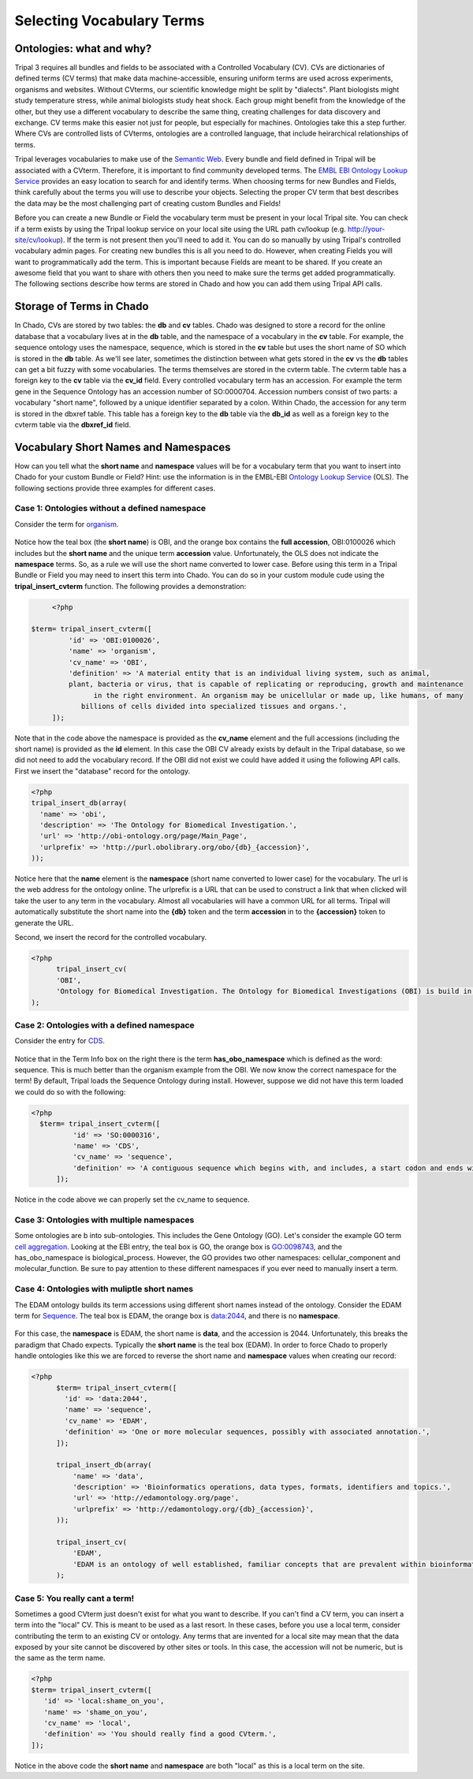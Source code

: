 Selecting Vocabulary Terms
============================

Ontologies: what and why?
--------------------------

Tripal 3 requires all bundles and fields to be associated with a Controlled Vocabulary (CV). CVs are dictionaries of defined terms (CV terms) that make data machine-accessible, ensuring uniform terms are used across experiments, organisms and websites. Without CVterms, our scientific knowledge might be split by "dialects". Plant biologists might study temperature stress, while animal biologists study heat shock. Each group might benefit from the knowledge of the other, but they use a different vocabulary to describe the same thing, creating challenges for data discovery and exchange. CV terms make this easier not just for people, but especially for machines. Ontologies take this a step further. Where CVs are controlled lists of CVterms, ontologies are a controlled language, that include heirarchical relationships of terms.

Tripal leverages vocabularies to make use of the `Semantic Web <https://en.wikipedia.org/wiki/Semantic_Web>`_. Every bundle and field defined in Tripal will be associated with a CVterm. Therefore, it is important to find community developed terms.  The `EMBL EBI Ontology Lookup Service <http://www.ebi.ac.uk/ols/index>`_ provides an easy location to search for and identify terms.  When choosing terms for new Bundles and Fields, think carefully about the terms you will use to describe your objects. Selecting the proper CV term that best describes the data may be the most challenging part of creating custom Bundles and Fields!

Before you can create a new Bundle or Field  the vocabulary term must be present in your local Tripal site.  You can check if a term exists by using the Tripal lookup service on your local site using the URL path cv/lookup (e.g. http://your-site/cv/lookup).  If the term is not present then you'll need to add it.  You can do so manually by using Tripal's controlled vocabulary admin pages.  For creating new bundles this is all you need to do.  However, when creating Fields you will want to programmatically add the term.  This is important because Fields are meant to be shared. If you create an awesome field that you want to share with others then you need to make sure the terms get added programmatically.   The following sections describe how terms are stored in Chado and how you can add them using Tripal API calls.

Storage of Terms in Chado
--------------------------

In Chado, CVs are stored by two tables: the **db** and **cv** tables. Chado was designed to store a record for the online database that a vocabulary lives at in the **db** table, and the namespace of a vocabulary in the **cv** table.  For example, the sequence ontology uses the namespace, sequence, which is stored in the **cv** table but uses the short name of SO which is stored in the **db** table.  As we'll see later, sometimes the distinction between what gets stored in the **cv** vs the **db** tables can get a bit fuzzy with some vocabularies. The terms themselves are stored in the cvterm table. The cvterm table has a foreign key to the **cv** table via the **cv_id** field.  Every controlled vocabulary term has an accession. For example the term gene in the Sequence Ontology has an accession number of SO:0000704.  Accession numbers consist of two parts: a vocabulary "short name", followed by a unique identifier separated by a colon.  Within Chado, the accession for any term is stored in the dbxref table.  This table has a foreign key to the **db** table via the **db_id** as well as a foreign key to the cvterm table via the **dbxref_id** field.

Vocabulary Short Names and Namespaces
--------------------------------------

How can you tell what the **short name** and **namespace** values will be for a vocabulary term that you want to insert into Chado for your custom Bundle or Field? Hint: use the information is in the EMBL-EBI `Ontology Lookup Service <http://www.ebi.ac.uk/ols/index>`_ (OLS).  The following sections provide three examples for different cases.

Case 1:  Ontologies without a defined namespace
~~~~~~~~~~~~~~~~~~~~~~~~~~~~~~~~~~~~~~~~~~~~~~~~

Consider the term for `organism <http://www.ebi.ac.uk/ols/ontologies/obi/terms?iri=http%3A%2F%2Fpurl.obolibrary.org%2Fobo%2FOBI_0100026>`_.

.. figure:: select_vocab_terms.1.organism.png

Notice how the teal box (the **short name**) is OBI, and the orange box contains the **full accession**, OBI:0100026 which includes but the **short name** and the unique term **accession** value.  Unfortunately, the OLS does not indicate the **namespace** terms.   So, as a rule we will use the short name converted to lower case.  Before using this term in a Tripal Bundle or Field you may need to insert this term into Chado.  You can do so in your custom module cude using the **tripal_insert_cvterm** function. The following provides a demonstration:

.. code-block:: php

	<?php

   $term= tripal_insert_cvterm([
            'id' => 'OBI:0100026',
            'name' => 'organism',
            'cv_name' => 'OBI',
            'definition' => 'A material entity that is an individual living system, such as animal,
            plant, bacteria or virus, that is capable of replicating or reproducing, growth and maintenance
                  in the right environment. An organism may be unicellular or made up, like humans, of many
               billions of cells divided into specialized tissues and organs.',
        ]);



Note that in the code above the namespace is provided as the **cv_name** element and the full accessions (including the short name) is provided as the **id** element.  In this case the OBI CV already exists by default in the Tripal database, so we did not need to add the vocabulary record.  If the OBI did not exist we could have added it using the following API calls.  First we insert the "database" record for the ontology.

.. code-block:: php

  <?php
  tripal_insert_db(array(
    'name' => 'obi',
    'description' => 'The Ontology for Biomedical Investigation.',
    'url' => 'http://obi-ontology.org/page/Main_Page',
    'urlprefix' => 'http://purl.obolibrary.org/obo/{db}_{accession}',
  ));



Notice here that the **name** element is the **namespace** (short name converted to lower case) for the vocabulary.  The url is the web address for the ontology online. The urlprefix is a URL that can be used to construct a link that when clicked will take the user to any term in the vocabulary.  Almost all vocabularies will have a common URL for all terms.  Tripal will automatically substitute the short name into the **{db}** token and the term **accession** in to the **{accession}** token to generate the URL.

Second, we insert the record for the controlled vocabulary.
​

.. code-block:: php

  <?php
 	tripal_insert_cv(
    	'OBI',
    	'Ontology for Biomedical Investigation. The Ontology for Biomedical Investigations (OBI) is build in a collaborative, international effort and will serve as a resource for annotating biomedical investigations, including the study design, protocols and instrumentation used, the data generated and the types of analysis performed on the data. This ontology arose from the Functional Genomics Investigation Ontology (FuGO) and will contain both terms that are common to all biomedical investigations, including functional genomics investigations and those that are more domain specific.'
  );


Case 2:  Ontologies with a defined namespace
~~~~~~~~~~~~~~~~~~~~~~~~~~~~~~~~~~~~~~~~~~~~~~~~

Consider the entry for `CDS <https://www.ebi.ac.uk/ols/ontologies/so/terms?iri=http%3A%2F%2Fpurl.obolibrary.org%2Fobo%2FSO_0000316>`_.

.. figure:: select_vocab_terms.2.cds.png


Notice that in the Term Info box on the right there is the term **has_obo_namespace** which is defined as the word: sequence.  This is much better than the organism example from the OBI.  We now know the correct namespace for the term! By default, Tripal loads the Sequence Ontology during install.  However, suppose we did not have this term loaded we could do so with the following:


.. code-block:: php

  <?php
    $term= tripal_insert_cvterm([
            'id' => 'SO:0000316',
            'name' => 'CDS',
            'cv_name' => 'sequence',
            'definition' => 'A contiguous sequence which begins with, and includes, a start codon and ends with, and includes, a stop codon. [ http://www.sequenceontology.org/browser/current_svn/term/SO:ma ].',
        ]);

Notice in the code above we can properly set the cv_name to sequence.

Case 3: Ontologies with multiple namespaces
~~~~~~~~~~~~~~~~~~~~~~~~~~~~~~~~~~~~~~~~~~~~~~~~



Some ontologies are b into sub-ontologies. This includes the Gene Ontology (GO).  Let's consider the example GO term `cell aggregation <http://www.ebi.ac.uk/ols/ontologies/go/terms?iri=http%3A%2F%2Fpurl.obolibrary.org%2Fobo%2FGO_0098743>`_. Looking at the EBI entry, the teal box is GO, the orange box is GO:0098743, and the has_obo_namespace is biological_process. However, the GO provides two other namespaces:  cellular_component and molecular_function.  Be sure to pay attention to these different namespaces if you ever need to manually insert a term.

.. figure:: select_vocab_terms.3.go.png


Case 4: Ontologies with muliptle short names
~~~~~~~~~~~~~~~~~~~~~~~~~~~~~~~~~~~~~~~~~~~~~~~~

The EDAM ontology builds its term accessions using different short names instead of the ontology. Consider the EDAM term for `Sequence <http://www.ebi.ac.uk/ols/ontologies/edam/terms?iri=http%3A%2F%2Fedamontology.org%2Fdata_2044>`_. The teal box is EDAM, the orange box is data:2044, and there is no **namespace**.

.. figure:: select_vocab_terms.4.edam.png


For this case, the **namespace** is EDAM, the short name is **data**, and the accession is 2044.  Unfortunately, this breaks the paradigm that Chado expects. Typically the **short name** is the teal box (EDAM).  In order to force Chado to properly handle ontologies like this we are forced to reverse the short name and **namespace** values when creating our record:


.. code-block:: php

  <?php
	$term= tripal_insert_cvterm([
	  'id' => 'data:2044',
	  'name' => 'sequence',
	  'cv_name' => 'EDAM',
	  'definition' => 'One or more molecular sequences, possibly with associated annotation.',
	]);

	tripal_insert_db(array(
	    'name' => 'data',
	    'description' => 'Bioinformatics operations, data types, formats, identifiers and topics.',
	    'url' => 'http://edamontology.org/page',
	    'urlprefix' => 'http://edamontology.org/{db}_{accession}',
	));

	tripal_insert_cv(
	    'EDAM',
	    'EDAM is an ontology of well established, familiar concepts that are prevalent within bioinformatics, including types of data and data identifiers, data formats, operations and topics. EDAM is a simple ontology - essentially a set of terms with synonyms and definitions - organised into an intuitive hierarchy for convenient use by curators, software developers and end-users. EDAM is suitable for large-scale semantic annotations and categorization of diverse bioinformatics resources. EDAM is also suitable for diverse application including for example within workbenches and workflow-management systems, software distributions, and resource registries.'
	);



Case 5: You really cant a term!
~~~~~~~~~~~~~~~~~~~~~~~~~~~~~~~~~~~~~~~~~~~~~~~~

Sometimes a good CVterm just doesn't exist for what you want to describe. If you can't find a CV term, you can insert a term into the "local" CV. This is meant to be used as a last resort. In these cases, before you use a local term, consider contributing the term to an existing CV or ontology. Any terms that are invented for a local site may mean that the data exposed by your site cannot be discovered by other sites or tools.  In this case, the accession will not be numeric,  but is the same as the term name.

.. code-block:: php

	<?php
	$term= tripal_insert_cvterm([
	   'id' => 'local:shame_on_you',
	   'name' => 'shame_on_you',
	   'cv_name' => 'local',
	   'definition' => 'You should really find a good CVterm.',
	]);

Notice in the above code the **short name** and **namespace** are both "local" as this is a local term on the site.
